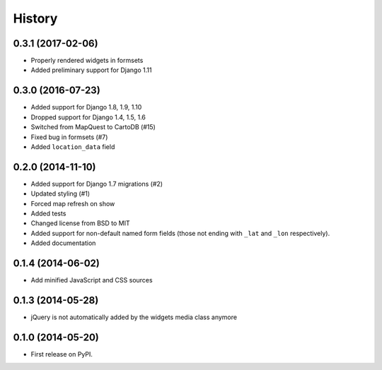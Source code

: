 .. :changelog:

=======
History
=======

0.3.1 (2017-02-06)
==================

* Properly rendered widgets in formsets
* Added preliminary support for Django 1.11

0.3.0 (2016-07-23)
==================

* Added support for Django 1.8, 1.9, 1.10
* Dropped support for Django 1.4, 1.5, 1.6
* Switched from MapQuest to CartoDB (#15)
* Fixed bug in formsets (#7)
* Added ``location_data`` field

0.2.0 (2014-11-10)
==================

* Added support for Django 1.7 migrations (#2)
* Updated styling (#1)
* Forced map refresh on show
* Added tests
* Changed license from BSD to MIT
* Added support for non-default named form fields (those not ending with
  ``_lat`` and ``_lon`` respectively).
* Added documentation


0.1.4 (2014-06-02)
==================

* Add minified JavaScript and CSS sources


0.1.3 (2014-05-28)
==================

* jQuery is not automatically added by the widgets media class anymore


0.1.0 (2014-05-20)
==================

* First release on PyPI.
